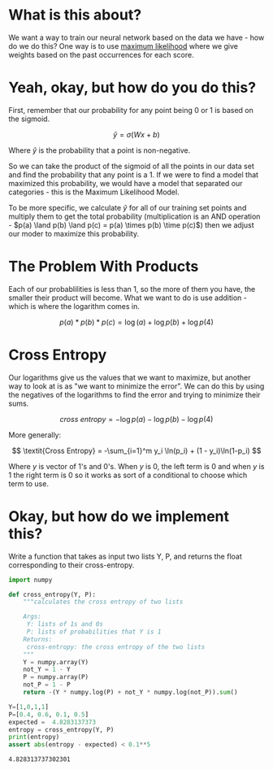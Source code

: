 #+BEGIN_COMMENT
.. title: Maximum Likelihood
.. slug: maximum-likelihood
.. date: 2018-10-23 21:29:52 UTC-07:00
.. tags: lecture,neural networks
.. category: Neural Networks
.. link: 
.. description: The Maximum Likelihood prediction method.
.. type: text

#+END_COMMENT
#+OPTIONS: ^:{}
#+TOC: headlines 1
* What is this about?
  We want a way to train our neural network based on the data we have - how do we do this? One way is to use [[https://en.wikipedia.org/wiki/Maximum_likelihood_estimation][maximum likelihood]] where we give weights based on the past occurrences for each score.
* Yeah, okay, but how do you do this?
  First, remember that our probability for any point being 0 or 1 is based on the sigmoid.

\[
\hat{y} = \sigma(Wx+b)
\]

Where $\hat{y}$ is the probability that a point is non-negative.

So we can take the product of the sigmoid of all the points in our data set and find the probability that any point is a 1. If we were to find a model that maximized this probability, we would have a model that separated our categories - this is the Maximum Likelihood Model.

To be more specific, we calculate $\hat{y}$ for all of our training set points and multiply them to get the total probability (multiplication is an AND operation - $p(a) \land p(b) \land p(c) = p(a) \times p(b) \time p(c)$) then we adjust our moder to maximize this probability.
* The Problem With Products
  Each of our probablilities is less than 1, so the more of them you have, the smaller their product will become. What we want to do is use addition - which is where the logarithm comes in.

\[
p(a) * p(b) * p(c) = \log(a) + \log p(b) + \log p(4)
\]

* Cross Entropy
  Our logarithms give us the values that we want to maximize, but another way to look at is as "we want to minimize the error". We can do this by using the negatives of the logarithms to find the error and trying to minimize their sums.

\[
\textit{cross entropy} = -\log p(a) - \log p(b) - \log p(4)
\]

More generally:

\[
\textit{Cross Entropy} = -\sum_{i=1}^m y_i \ln(p_i) + (1 - y_i)\ln(1-p_i)
\]

Where /y/ is vector of 1's and 0's. When /y/ is 0, the left term is 0 and when /y/ is 1 the right term is 0 so it works as sort of a conditional to choose which term to use.
* Okay, but how do we implement this?
Write a function that takes as input two lists Y, P, and returns the float corresponding to their cross-entropy.

#+BEGIN_SRC python :session likelihood :results none
import numpy
#+END_SRC

#+BEGIN_SRC python :session likelihood :results none
def cross_entropy(Y, P):
    """calculates the cross entropy of two lists
    
    Args:
     Y: lists of 1s and 0s
     P: lists of probabilities that Y is 1
    Returns:
     cross-entropy: the cross entropy of the two lists
    """
    Y = numpy.array(Y)
    not_Y = 1 - Y    
    P = numpy.array(P)
    not_P = 1 - P
    return -(Y * numpy.log(P) + not_Y * numpy.log(not_P)).sum()
#+END_SRC

#+BEGIN_SRC python :session likelihood :results output :exports both
Y=[1,0,1,1] 
P=[0.4, 0.6, 0.1, 0.5]
expected =  4.8283137373
entropy = cross_entropy(Y, P)
print(entropy)
assert abs(entropy - expected) < 0.1**5
#+END_SRC

#+RESULTS:
: 4.828313737302301
